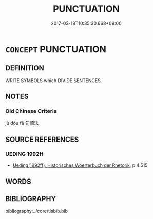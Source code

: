 # -*- mode: mandoku-tls-view -*-
#+TITLE: PUNCTUATION
#+DATE: 2017-03-18T10:35:30.668+09:00        
#+STARTUP: content
* =CONCEPT= PUNCTUATION
:PROPERTIES:
:CUSTOM_ID: uuid-3f9285e8-1608-458a-8a47-80d64afa4405
:END:
** DEFINITION

WRITE SYMBOLS which DIVIDE SENTENCES.

** NOTES

*** Old Chinese Criteria
jù dòu fǎ 句讀法

** SOURCE REFERENCES
*** UEDING 1992ff
 - [[cite:UEDING-1992ff][Ueding(1992ff), Historisches Woerterbuch der Rhetorik]], p.4.515

** WORDS
   :PROPERTIES:
   :VISIBILITY: children
   :END:
** BIBLIOGRAPHY
bibliography:../core/tlsbib.bib
